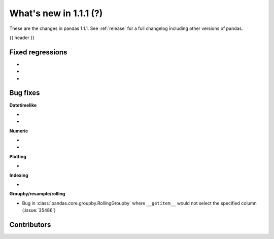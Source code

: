 .. _whatsnew_111:

What's new in 1.1.1 (?)
-----------------------

These are the changes in pandas 1.1.1. See :ref:`release` for a full changelog
including other versions of pandas.

{{ header }}

.. ---------------------------------------------------------------------------

.. _whatsnew_111.regressions:

Fixed regressions
~~~~~~~~~~~~~~~~~

-
-
-

.. ---------------------------------------------------------------------------

.. _whatsnew_111.bug_fixes:

Bug fixes
~~~~~~~~~

**Datetimelike**

-
-

**Numeric**

-
-

**Plotting**

-

**Indexing**

-

**Groupby/resample/rolling**

- Bug in :class:`pandas.core.groupby.RollingGroupby` where ``__getitem__`` would not select the specified column (:issue:`35486`)

.. ---------------------------------------------------------------------------

.. _whatsnew_111.contributors:

Contributors
~~~~~~~~~~~~

.. contributors:: v1.1.0..v1.1.1|HEAD
